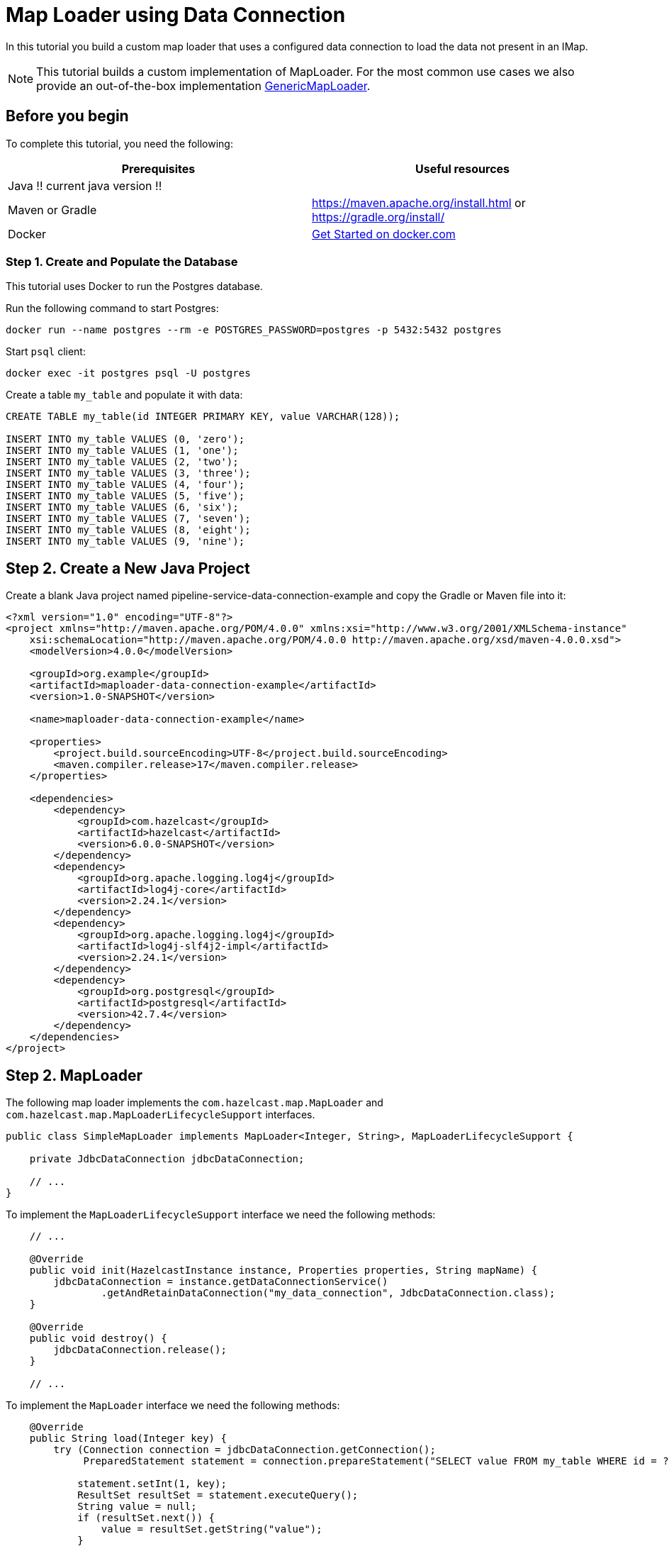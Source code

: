 = Map Loader using Data Connection

:description: In this tutorial you build a custom map loader that uses a configured data connection to load the data not present in an IMap.

{description}

NOTE: This tutorial builds a custom implementation of MapLoader. For the most common use cases we also provide an out-of-the-box implementation xref:mapstore:configuring-a-generic-maploader.adoc[GenericMapLoader].

== Before you begin

To complete this tutorial, you need the following:

[cols="1a,1a"]
|===
|Prerequisites|Useful resources

|Java !! current java version !!
|
|Maven or Gradle
| https://maven.apache.org/install.html or https://gradle.org/install/
|Docker
|https://docs.docker.com/get-started/[Get Started on docker.com]

|===

=== Step 1. Create and Populate the Database

This tutorial uses Docker to run the Postgres database.

Run the following command to start Postgres:

[source, bash]
----
docker run --name postgres --rm -e POSTGRES_PASSWORD=postgres -p 5432:5432 postgres
----

Start `psql` client:

[source, bash]
----
docker exec -it postgres psql -U postgres
----

Create a table `my_table` and populate it with data:

[source,sql]
----
CREATE TABLE my_table(id INTEGER PRIMARY KEY, value VARCHAR(128));

INSERT INTO my_table VALUES (0, 'zero');
INSERT INTO my_table VALUES (1, 'one');
INSERT INTO my_table VALUES (2, 'two');
INSERT INTO my_table VALUES (3, 'three');
INSERT INTO my_table VALUES (4, 'four');
INSERT INTO my_table VALUES (5, 'five');
INSERT INTO my_table VALUES (6, 'six');
INSERT INTO my_table VALUES (7, 'seven');
INSERT INTO my_table VALUES (8, 'eight');
INSERT INTO my_table VALUES (9, 'nine');
----

== Step 2. Create a New Java Project

Create a blank Java project named pipeline-service-data-connection-example and copy the Gradle or Maven file into it:

[source,xml]
----
<?xml version="1.0" encoding="UTF-8"?>
<project xmlns="http://maven.apache.org/POM/4.0.0" xmlns:xsi="http://www.w3.org/2001/XMLSchema-instance"
    xsi:schemaLocation="http://maven.apache.org/POM/4.0.0 http://maven.apache.org/xsd/maven-4.0.0.xsd">
    <modelVersion>4.0.0</modelVersion>

    <groupId>org.example</groupId>
    <artifactId>maploader-data-connection-example</artifactId>
    <version>1.0-SNAPSHOT</version>

    <name>maploader-data-connection-example</name>

    <properties>
        <project.build.sourceEncoding>UTF-8</project.build.sourceEncoding>
        <maven.compiler.release>17</maven.compiler.release>
    </properties>

    <dependencies>
        <dependency>
            <groupId>com.hazelcast</groupId>
            <artifactId>hazelcast</artifactId>
            <version>6.0.0-SNAPSHOT</version>
        </dependency>
        <dependency>
            <groupId>org.apache.logging.log4j</groupId>
            <artifactId>log4j-core</artifactId>
            <version>2.24.1</version>
        </dependency>
        <dependency>
            <groupId>org.apache.logging.log4j</groupId>
            <artifactId>log4j-slf4j2-impl</artifactId>
            <version>2.24.1</version>
        </dependency>
        <dependency>
            <groupId>org.postgresql</groupId>
            <artifactId>postgresql</artifactId>
            <version>42.7.4</version>
        </dependency>
    </dependencies>
</project>
----

== Step 2. MapLoader

The following map loader implements the `com.hazelcast.map.MapLoader` and `com.hazelcast.map.MapLoaderLifecycleSupport`
interfaces.

[source,java]
----
public class SimpleMapLoader implements MapLoader<Integer, String>, MapLoaderLifecycleSupport {

    private JdbcDataConnection jdbcDataConnection;

    // ...
}
----

To implement the `MapLoaderLifecycleSupport` interface we need the following methods:

[source,java]
----
    // ...

    @Override
    public void init(HazelcastInstance instance, Properties properties, String mapName) {
        jdbcDataConnection = instance.getDataConnectionService()
                .getAndRetainDataConnection("my_data_connection", JdbcDataConnection.class);
    }

    @Override
    public void destroy() {
        jdbcDataConnection.release();
    }

    // ...
----

To implement the `MapLoader` interface we need the following methods:

[source,java]
----
    @Override
    public String load(Integer key) {
        try (Connection connection = jdbcDataConnection.getConnection();
             PreparedStatement statement = connection.prepareStatement("SELECT value FROM my_table WHERE id = ?")) {

            statement.setInt(1, key);
            ResultSet resultSet = statement.executeQuery();
            String value = null;
            if (resultSet.next()) {
                value = resultSet.getString("value");
            }
            return value;
        } catch (SQLException e) {
            throw new RuntimeException("Failed to load value for key=" + key, e);
        }
    }

    @Override
    public Map<Integer, String> loadAll(Collection<Integer> keys) {
        Map<Integer, String> resultMap = new HashMap<>();
        StringBuilder queryBuilder = new StringBuilder("SELECT id, value FROM my_table WHERE id IN (");

        // Construct query for batch retrieval
        keys.forEach(key -> queryBuilder.append("?,"));
        queryBuilder.setLength(queryBuilder.length() - 1); // Remove last comma
        queryBuilder.append(")");

        try (Connection connection = jdbcDataConnection.getConnection();
             PreparedStatement statement = connection.prepareStatement(queryBuilder.toString())) {

            int index = 1;
            for (Integer key : keys) {
                statement.setInt(index++, key);
            }

            ResultSet resultSet = statement.executeQuery();
            while (resultSet.next()) {
                resultMap.put(resultSet.getInt("id"), resultSet.getString("value"));
            }
            return resultMap;
        } catch (SQLException e) {
            throw new RuntimeException("Failed to load values", e);
        }
    }

    @Override
    public Iterable<Integer> loadAllKeys() {
        List<Integer> keys = new ArrayList<>();
        try (Connection connection = jdbcDataConnection.getConnection();
             PreparedStatement statement = connection.prepareStatement("SELECT id FROM my_table");
             ResultSet resultSet = statement.executeQuery()) {

            while (resultSet.next()) {
                keys.add(resultSet.getInt("id"));
            }
            return keys;
        } catch (Exception e) {
            throw new RuntimeException("Failed to load all keys", e);
        }
    }
----

== Step 4. MapLoader Example App

Configure the data connection:

[source,java]
----
public class MapLoaderExampleApp {
    public static void main(String[] args) {
        Config config = new Config();

        DataConnectionConfig dcc = new DataConnectionConfig("my_data_connection");
        dcc.setType("JDBC");
        dcc.setProperty("jdbcUrl", "jdbc:postgresql://172.17.0.2/postgres");
        dcc.setProperty("user", "postgres");
        dcc.setProperty("password", "postgres");
        config.addDataConnectionConfig(dcc);

    }
}
----

Configure an IMap named `my_map` with the map loader:

[source,java]
----
public class MapLoaderExampleApp {
    public static void main(String[] args) {
        // ...

        MapStoreConfig mapStoreConfig = new MapStoreConfig();
        mapStoreConfig.setClassName(SimpleMapLoader.class.getName());

        MapConfig mapConfig = new MapConfig("my_map");
        mapConfig.setMapStoreConfig(mapStoreConfig);
        config.addMapConfig(mapConfig);


    }
}
----

Create a `HazelcastInstance` with the `Config`, get the IMap and read some data:
[source,java]
----
public class MapLoaderExampleApp {
    public static void main(String[] args) {
        // ...

        HazelcastInstance hz = Hazelcast.newHazelcastInstance(config);
        IMap<Integer, String> map = hz.getMap("my_map");

        System.out.println("1 maps to " + map.get(1));
        System.out.println("42 maps to " + map.get(10));
    }
}
----

When you run this class you should see the following output:

[source,text]
----
1 maps to one
42 maps to null
----
